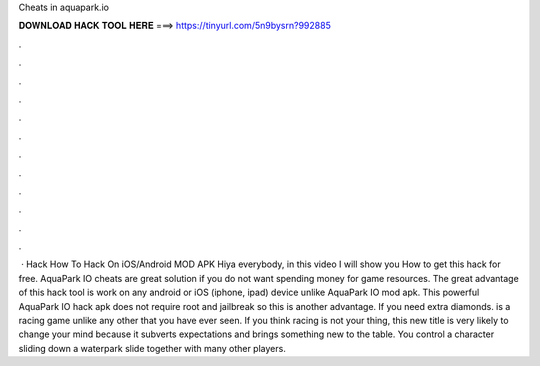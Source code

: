Cheats in aquapark.io

𝐃𝐎𝐖𝐍𝐋𝐎𝐀𝐃 𝐇𝐀𝐂𝐊 𝐓𝐎𝐎𝐋 𝐇𝐄𝐑𝐄 ===> https://tinyurl.com/5n9bysrn?992885

.

.

.

.

.

.

.

.

.

.

.

.

 ·  Hack How To Hack  On iOS/Android MOD APK Hiya everybody, in this video I will show you How to get this  hack for free. AquaPark IO cheats are great solution if you do not want spending money for game resources. The great advantage of this hack tool is work on any android or iOS (iphone, ipad) device unlike AquaPark IO mod apk. This powerful AquaPark IO hack apk does not require root and jailbreak so this is another advantage. If you need extra diamonds.  is a racing game unlike any other that you have ever seen. If you think racing is not your thing, this new title is very likely to change your mind because it subverts expectations and brings something new to the table. You control a character sliding down a waterpark slide together with many other players.